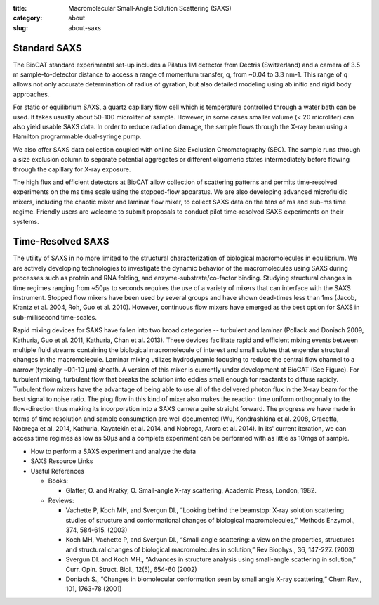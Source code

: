 :title: Macromolecular Small-Angle Solution Scattering (SAXS)
:category: about
:slug: about-saxs

.. image:: {filename}/images/FPLC_SAXS.jpg
    :class: img-responsive
    :align: center

.. lead::   Small-angle x-ray scattering (SAXS) is a widely used technique for the
            measurement of the radius of gyration (Rg) and the electron pair distance
            distribution function (P(r)), as well as for ab initio modeling of
            low-resolution molecular envelopes of macromolecules in solution.


Standard SAXS
==============

The BioCAT standard experimental set-up includes a Pilatus 1M detector from
Dectris (Switzerland) and a camera of 3.5 m sample-to-detector distance to
access a range of momentum transfer, q, from ~0.04 to 3.3 nm-1. This range
of q allows not only accurate determination of radius of gyration, but also
detailed modeling using ab initio and rigid body approaches.

For static or equilibrium SAXS, a quartz capillary flow cell which is
temperature controlled through a water bath can be used. It takes usually
about 50-100 microliter of sample. However, in some cases smaller volume
(< 20 microliter) can also yield usable SAXS data. In order to reduce
radiation damage, the sample flows through the X-ray beam using a Hamilton
programmable dual-syringe pump.

We also offer SAXS data collection coupled with online Size Exclusion
Chromatography (SEC). The sample runs through a size exclusion column to
separate potential aggregates or different oligomeric states intermediately
before flowing through the capillary for X-ray exposure.

The high flux and efficient detectors at BioCAT allow collection of scattering
patterns and permits time-resolved experiments on the ms time scale using
the stopped-flow apparatus. We are also developing advanced microfluidic
mixers, including the chaotic mixer and laminar flow mixer, to collect SAXS
data on the tens of ms and sub-ms time regime. Friendly users are welcome to
submit proposals to conduct pilot time-resolved SAXS experiments on their systems.


Time-Resolved SAXS
====================

The utility of SAXS in no more limited to the structural characterization
of biological macromolecules in equilibrium. We are actively developing
technologies to investigate the dynamic behavior of the macromolecules using
SAXS during processes such as protein and RNA folding, and enzyme-substrate/co-factor
binding. Studying structural changes in time regimes ranging from ~50µs to
seconds requires the use of a variety of mixers that can interface with the
SAXS instrument. Stopped flow mixers have been used by several groups and
have shown dead-times less than 1ms (Jacob, Krantz et al. 2004, Roh, Guo
et al. 2010). However, continuous flow mixers have emerged as the best option
for SAXS in sub-millisecond time-scales.

.. image:: {filename}/images/LaminarFlowFigure.jpg
    :class: img-responsive
    :align: center

Rapid mixing devices for SAXS have fallen into two broad categories --
turbulent and laminar (Pollack and Doniach 2009, Kathuria, Guo et al. 2011,
Kathuria, Chan et al. 2013). These devices facilitate rapid and efficient
mixing events between multiple fluid streams containing the biological
macromolecule of interest and small solutes that engender structural
changes in the macromolecule. Laminar mixing utilizes hydrodynamic focusing
to reduce the central flow channel to a narrow (typically ~0.1-10 µm)
sheath. A version of this mixer is currently under development at BioCAT
(See Figure). For turbulent mixing, turbulent flow that breaks the solution
into eddies small enough for reactants to diffuse rapidly. Turbulent flow
mixers have the advantage of being able to use all of the delivered photon
flux in the X-ray beam for the best signal to noise ratio. The plug flow
in this kind of mixer also makes the reaction time uniform orthogonally
to the flow-direction thus making its incorporation into a SAXS camera
quite straight forward. The progress we have made in terms of time
resolution and sample consumption are well documented (Wu, Kondrashkina
et al. 2008, Graceffa, Nobrega et al. 2014, Kathuria, Kayatekin et al.
2014, and Nobrega, Arora et al. 2014). In its' current iteration, we can
access time regimes as low as 50µs and a complete experiment can be
performed with as little as 10mgs of sample.

*   How to perform a SAXS experiment and analyze the data
*   SAXS Resource Links
*   Useful References

    *   Books:

        *   Glatter, O. and Kratky, O. Small-angle X-ray scattering, Academic Press, London, 1982.

    *   Reviews:

        *   Vachette P, Koch MH, and Svergun DI., “Looking behind the
            beamstop: X-ray solution scattering studies of structure and
            conformational changes of biological macromolecules,” Methods
            Enzymol., 374, 584-615. (2003)
        *   Koch MH, Vachette P, and Svergun DI., “Small-angle scattering:
            a view on the properties, structures and structural changes of
            biological macromolecules in solution,” Rev Biophys., 36, 147-227. (2003)
        *   Svergun DI. and Koch MH., “Advances in structure analysis using
            small-angle scattering in solution,” Curr. Opin. Struct. Biol.,
            12(5), 654-60 (2002)
        *   Doniach S., “Changes in biomolecular conformation seen by small
            angle X-ray scattering,” Chem Rev., 101, 1763-78 (2001)
